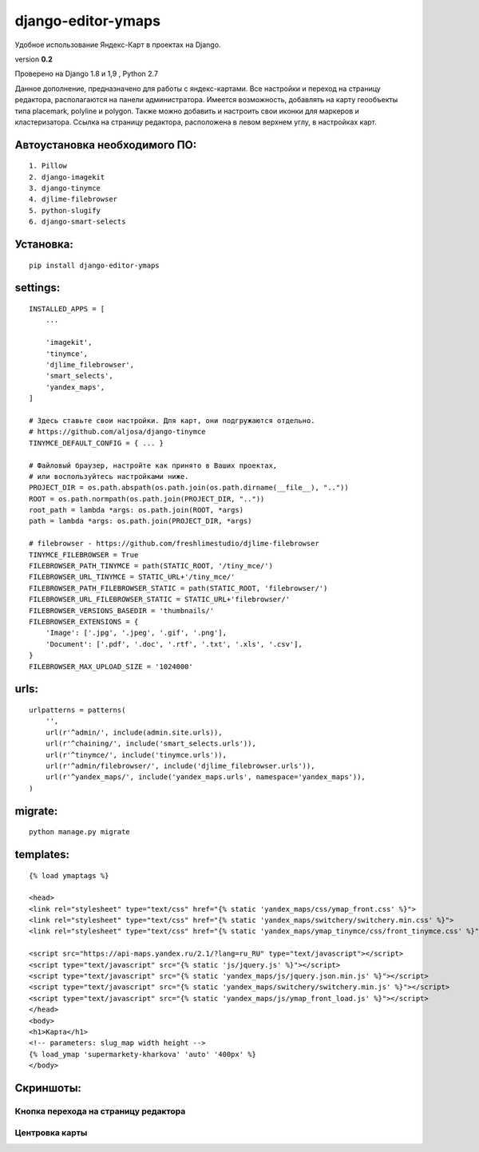 django-editor-ymaps
===================

Удобное использование Яндекс-Карт в проектах на Django.

version **0.2**

Проверено на Django 1.8 и 1,9 , Python 2.7

Данное дополнение, предназначено для работы с яндекс-картами.
Все настройки и переход на страницу редактора, 
располагаются на панели администратора.
Имеется возможность, добавлять на карту геообъекты типа placemark, polyline и polygon.
Также можно добавить и настроить свои иконки для маркеров и кластеризатора.
Ссылка на страницу редактора, расположена в левом верхнем углу, в настройках карт.


Автоустановка необходимого ПО:
++++++++++++++++++++++++++++++

::

    1. Pillow
    2. django-imagekit
    3. django-tinymce
    4. djlime-filebrowser
    5. python-slugify
    6. django-smart-selects


Установка:
++++++++++

::

    pip install django-editor-ymaps


settings:
+++++++++

::

    INSTALLED_APPS = [
        ...
        
        'imagekit',
        'tinymce',
        'djlime_filebrowser',
        'smart_selects',
        'yandex_maps',
    ]
    
    # Здесь ставьте свои настройки. Для карт, они подгружаются отдельно.
    # https://github.com/aljosa/django-tinymce
    TINYMCE_DEFAULT_CONFIG = { ... }

    # Файловый браузер, настройте как принято в Ваших проектах,
    # или воспользуйтесь настройками ниже.
    PROJECT_DIR = os.path.abspath(os.path.join(os.path.dirname(__file__), ".."))
    ROOT = os.path.normpath(os.path.join(PROJECT_DIR, ".."))
    root_path = lambda *args: os.path.join(ROOT, *args)
    path = lambda *args: os.path.join(PROJECT_DIR, *args)
    
    # filebrowser - https://github.com/freshlimestudio/djlime-filebrowser
    TINYMCE_FILEBROWSER = True
    FILEBROWSER_PATH_TINYMCE = path(STATIC_ROOT, '/tiny_mce/')
    FILEBROWSER_URL_TINYMCE = STATIC_URL+'/tiny_mce/'
    FILEBROWSER_PATH_FILEBROWSER_STATIC = path(STATIC_ROOT, 'filebrowser/')
    FILEBROWSER_URL_FILEBROWSER_STATIC = STATIC_URL+'filebrowser/'
    FILEBROWSER_VERSIONS_BASEDIR = 'thumbnails/'
    FILEBROWSER_EXTENSIONS = {
        'Image': ['.jpg', '.jpeg', '.gif', '.png'],
        'Document': ['.pdf', '.doc', '.rtf', '.txt', '.xls', '.csv'],
    }
    FILEBROWSER_MAX_UPLOAD_SIZE = '1024000'


urls:
+++++

::

    urlpatterns = patterns(
        '',
        url(r'^admin/', include(admin.site.urls)),
        url(r'^chaining/', include('smart_selects.urls')),
        url(r'^tinymce/', include('tinymce.urls')),
        url(r'^admin/filebrowser/', include('djlime_filebrowser.urls')),
        url(r'^yandex_maps/', include('yandex_maps.urls', namespace='yandex_maps')),
    )


migrate:
++++++++

::

    python manage.py migrate


templates:
++++++++++

::

    {% load ymaptags %}
    
    <head>
    <link rel="stylesheet" type="text/css" href="{% static 'yandex_maps/css/ymap_front.css' %}">
    <link rel="stylesheet" type="text/css" href="{% static 'yandex_maps/switchery/switchery.min.css' %}">
    <link rel="stylesheet" type="text/css" href="{% static 'yandex_maps/ymap_tinymce/css/front_tinymce.css' %}">

    <script src="https://api-maps.yandex.ru/2.1/?lang=ru_RU" type="text/javascript"></script>
    <script type="text/javascript" src="{% static 'js/jquery.js' %}"></script>
    <script type="text/javascript" src="{% static 'yandex_maps/js/jquery.json.min.js' %}"></script>
    <script type="text/javascript" src="{% static 'yandex_maps/switchery/switchery.min.js' %}"></script>
    <script type="text/javascript" src="{% static 'yandex_maps/js/ymap_front_load.js' %}"></script>
    </head>
    <body>
    <h1>Карта</h1>
    <!-- parameters: slug_map width height -->
    {% load_ymap 'supermarkety-kharkova' 'auto' '400px' %}
    </body>


Скриншоты:
++++++++++


Кнопка перехода на страницу редактора
-------------------------------------
.. class:: no-web
    
    .. image:: https://raw.githubusercontent.com/genkosta/django-editor-ymaps/master/images/02.png
        :alt: Кнопка перехода на страницу редактора
        :width: 100%


Центровка карты
----------------

.. class:: no-web

    .. image:: https://raw.githubusercontent.com/genkosta/django-editor-ymaps/master/images/05.png
        :alt: Кнопка перехода на страницу редактора
        :width: 100%

